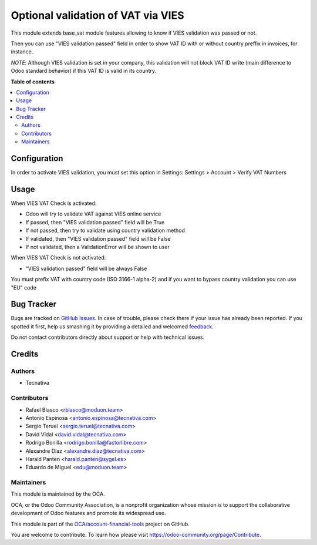 ===================================
Optional validation of VAT via VIES
===================================

.. !!!!!!!!!!!!!!!!!!!!!!!!!!!!!!!!!!!!!!!!!!!!!!!!!!!!
   !! This file is generated by oca-gen-addon-readme !!
   !! changes will be overwritten.                   !!
   !!!!!!!!!!!!!!!!!!!!!!!!!!!!!!!!!!!!!!!!!!!!!!!!!!!!

.. |badge1| image:: https://img.shields.io/badge/maturity-Beta-yellow.png
    :target: https://odoo-community.org/page/development-status
    :alt: Beta
.. |badge2| image:: https://img.shields.io/badge/licence-AGPL--3-blue.png
    :target: http://www.gnu.org/licenses/agpl-3.0-standalone.html
    :alt: License: AGPL-3
.. |badge3| image:: https://img.shields.io/badge/github-OCA%2Faccount--financial--tools-lightgray.png?logo=github
    :target: https://github.com/OCA/account-financial-tools/tree/15.0/base_vat_optional_vies
    :alt: OCA/account-financial-tools
.. |badge4| image:: https://img.shields.io/badge/weblate-Translate%20me-F47D42.png
    :target: https://translation.odoo-community.org/projects/account-financial-tools-15-0/account-financial-tools-15-0-base_vat_optional_vies
    :alt: Translate me on Weblate
.. |badge5| image:: https://img.shields.io/badge/runbot-Try%20me-875A7B.png
    :target: https://runbot.odoo-community.org/runbot/92/15.0
    :alt: Try me on Runbot

|badge1| |badge2| |badge3| |badge4| |badge5| 

This module extends base_vat module features allowing to know if VIES
validation was passed or not.

Then you can use "VIES validation passed" field in order to show VAT ID with
or without country preffix in invoices, for instance.

*NOTE*: Although VIES validation is set in your company, this validation
will not block VAT ID write (main difference to Odoo standard behavior) if this
VAT ID is valid in its country.

**Table of contents**

.. contents::
   :local:

Configuration
=============

In order to activate VIES validation, you must set this option in Settings:
Settings > Account > Verify VAT Numbers

Usage
=====

When VIES VAT Check is activated:

* Odoo will try to validate VAT against VIES online service
* If passed, then "VIES validation passed" field will be True
* If not passed, then try to validate using country validation method
* If validated, then "VIES validation passed" field will be False
* If not validated, then a ValidationError will be shown to user

When VIES VAT Check is not activated:

* "VIES validation passed" field will be always False

You must prefix VAT with country code (ISO 3166-1 alpha-2) and if you want to
bypass country validation you can use "EU" code

Bug Tracker
===========

Bugs are tracked on `GitHub Issues <https://github.com/OCA/account-financial-tools/issues>`_.
In case of trouble, please check there if your issue has already been reported.
If you spotted it first, help us smashing it by providing a detailed and welcomed
`feedback <https://github.com/OCA/account-financial-tools/issues/new?body=module:%20base_vat_optional_vies%0Aversion:%2015.0%0A%0A**Steps%20to%20reproduce**%0A-%20...%0A%0A**Current%20behavior**%0A%0A**Expected%20behavior**>`_.

Do not contact contributors directly about support or help with technical issues.

Credits
=======

Authors
~~~~~~~

* Tecnativa

Contributors
~~~~~~~~~~~~

* Rafael Blasco <rblasco@moduon.team>
* Antonio Espinosa <antonio.espinosa@tecnativa.com>
* Sergio Teruel <sergio.teruel@tecnativa.com>
* David Vidal <david.vidal@tecnativa.com>
* Rodrigo Bonilla <rodrigo.bonilla@factorlibre.com>
* Alexandre Díaz <alexandre.diaz@tecnativa.com>
* Harald Panten <harald.panten@sygel.es>
* Eduardo de Miguel <edu@moduon.team>

Maintainers
~~~~~~~~~~~

This module is maintained by the OCA.

.. image:: https://odoo-community.org/logo.png
   :alt: Odoo Community Association
   :target: https://odoo-community.org

OCA, or the Odoo Community Association, is a nonprofit organization whose
mission is to support the collaborative development of Odoo features and
promote its widespread use.

This module is part of the `OCA/account-financial-tools <https://github.com/OCA/account-financial-tools/tree/15.0/base_vat_optional_vies>`_ project on GitHub.

You are welcome to contribute. To learn how please visit https://odoo-community.org/page/Contribute.
